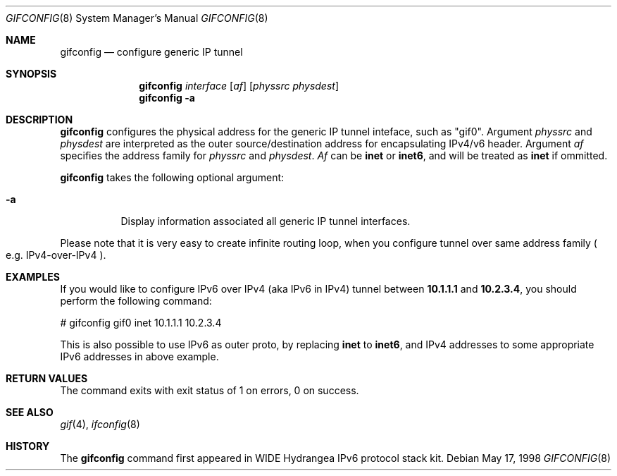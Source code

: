 .\"	$OpenBSD: src/usr.sbin/gifconfig/Attic/gifconfig.8,v 1.2 1999/12/21 08:48:06 itojun Exp $
.\" 
.\" Copyright (C) 1995, 1996, 1997, and 1998 WIDE Project.
.\" All rights reserved.
.\" 
.\" Redistribution and use in source and binary forms, with or without
.\" modification, are permitted provided that the following conditions
.\" are met:
.\" 1. Redistributions of source code must retain the above copyright
.\"    notice, this list of conditions and the following disclaimer.
.\" 2. Redistributions in binary form must reproduce the above copyright
.\"    notice, this list of conditions and the following disclaimer in the
.\"    documentation and/or other materials provided with the distribution.
.\" 3. Neither the name of the project nor the names of its contributors
.\"    may be used to endorse or promote products derived from this software
.\"    without specific prior written permission.
.\" 
.\" THIS SOFTWARE IS PROVIDED BY THE PROJECT AND CONTRIBUTORS ``AS IS'' AND
.\" ANY EXPRESS OR IMPLIED WARRANTIES, INCLUDING, BUT NOT LIMITED TO, THE
.\" IMPLIED WARRANTIES OF MERCHANTABILITY AND FITNESS FOR A PARTICULAR PURPOSE
.\" ARE DISCLAIMED.  IN NO EVENT SHALL THE PROJECT OR CONTRIBUTORS BE LIABLE
.\" FOR ANY DIRECT, INDIRECT, INCIDENTAL, SPECIAL, EXEMPLARY, OR CONSEQUENTIAL
.\" DAMAGES (INCLUDING, BUT NOT LIMITED TO, PROCUREMENT OF SUBSTITUTE GOODS
.\" OR SERVICES; LOSS OF USE, DATA, OR PROFITS; OR BUSINESS INTERRUPTION)
.\" HOWEVER CAUSED AND ON ANY THEORY OF LIABILITY, WHETHER IN CONTRACT, STRICT
.\" LIABILITY, OR TORT (INCLUDING NEGLIGENCE OR OTHERWISE) ARISING IN ANY WAY
.\" OUT OF THE USE OF THIS SOFTWARE, EVEN IF ADVISED OF THE POSSIBILITY OF
.\" SUCH DAMAGE.
.\"
.\"     KAME Id: gifconfig.8,v 1.1.1.1 1999/12/21 08:45:40 itojun Exp
.\"
.Dd May 17, 1998
.Dt GIFCONFIG 8
.Os
.\"
.Sh NAME
.Nm gifconfig
.Nd configure generic IP tunnel
.\"
.Sh SYNOPSIS
.Nm
.Ar interface
.Op Ar af
.Op Ar physsrc physdest
.Nm gifconfig
.Fl a
.\"
.Sh DESCRIPTION
.Nm
configures the physical address for the generic IP tunnel 
inteface, such as "gif0".
Argument
.Ar physsrc
and
.Ar physdest
are interpreted as the outer source/destination address for 
encapsulating IPv4/v6 header.
Argument
.Ar af
specifies the address family for
.Ar physsrc
and
.Ar physdest .
.Ar Af
can be
.Li inet
or 
.Li inet6 ,
and will be treated as
.Li inet
if ommitted.
.Pp
.Nm
takes the following optional argument:
.Bl -tag -width Ds
.It Fl a
Display information associated all generic IP tunnel interfaces.
.El
.Pp
Please note that it is very easy to create infinite routing loop,
when you configure tunnel over same address family
.Po
e.g. IPv4-over-IPv4
.Pc .
.\"
.Sh EXAMPLES
If you would like to configure IPv6 over IPv4
.Pq aka IPv6 in IPv4
tunnel between
.Li 10.1.1.1
and
.Li 10.2.3.4 ,
you should perform the following command:
.Bd -literal -offset
# gifconfig gif0 inet 10.1.1.1 10.2.3.4
.Ed
.Pp
.\" To use the
.\" .Li 0.0.0.0
.\" feature to establish a tunnel from host1 to host3
.\" which will encapsulate and carry packets from host2, on host1 do:
.\" .Bd -literal -offset
.\" # ifconfig gif0 inet host1  127.0.0.2  # assign an address to gif0
.\" # gifconfig gif0 inet host1 0.0.0.0    # assign encapsulation addresses
.\" # route add host2 host3 -ifp gif0:     # encap host2 packets, send to host3
.\" .Ed
.\" .Pp
.\" Note: the
.\" .Fl ifp
.\" option to route does not work as documented in
.\" most versions of FreeBSD.
.\" .Pp
.\" On host3 do:
.\" .Bd -literal -offset
.\" # ifconfig gif0 inet host3  127.0.0.2  # assign an address to gif0
.\" # gifconfig gif0 inet host3 0.0.0.0    # assign encapsulation addresses
.\" .Ed
.\" .Pp
.\" Now if you ping host2 from host1, the packets should be encapsulated
.\" with outer source address = host1 and outer destination address = host3,
.\" and delivered to host3.
.\" host3 will decapsulate the packet and deliver it normally to host2.
.\" .Pp
This is also possible to use IPv6 as outer proto, by replacing
.Li inet
to
.Li inet6 ,
and IPv4 addresses to some appropriate IPv6 addresses in above example.
.\"
.Sh RETURN VALUES
The command exits with exit status of 1 on errors, 0 on success.
.\"
.Sh SEE ALSO
.Xr gif 4 ,
.Xr ifconfig 8
.Sh HISTORY
The
.Nm
command first appeared in WIDE Hydrangea IPv6 protocol stack kit.
.\" .Sh BUGS
.\" (to be written)

